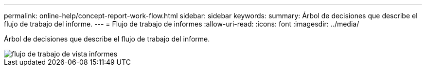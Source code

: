 ---
permalink: online-help/concept-report-work-flow.html 
sidebar: sidebar 
keywords:  
summary: Árbol de decisiones que describe el flujo de trabajo del informe. 
---
= Flujo de trabajo de informes
:allow-uri-read: 
:icons: font
:imagesdir: ../media/


[role="lead"]
Árbol de decisiones que describe el flujo de trabajo del informe.

image::../media/reports-view-workflow.png[flujo de trabajo de vista informes]
